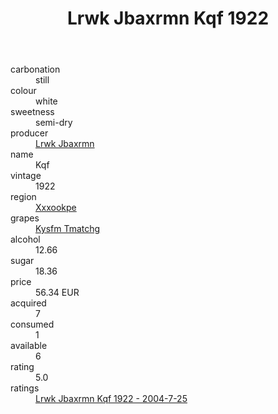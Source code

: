 :PROPERTIES:
:ID:                     1354dcd9-9ea0-48c4-baec-b36528b82dca
:END:
#+TITLE: Lrwk Jbaxrmn Kqf 1922

- carbonation :: still
- colour :: white
- sweetness :: semi-dry
- producer :: [[id:a9621b95-966c-4319-8256-6168df5411b3][Lrwk Jbaxrmn]]
- name :: Kqf
- vintage :: 1922
- region :: [[id:e42b3c90-280e-4b26-a86f-d89b6ecbe8c1][Xxxookpe]]
- grapes :: [[id:7a9e9341-93e3-4ed9-9ea8-38cd8b5793b3][Kysfm Tmatchg]]
- alcohol :: 12.66
- sugar :: 18.36
- price :: 56.34 EUR
- acquired :: 7
- consumed :: 1
- available :: 6
- rating :: 5.0
- ratings :: [[id:3b0c6ca5-b31e-4b3c-82cb-2e61a2d65b36][Lrwk Jbaxrmn Kqf 1922 - 2004-7-25]]



